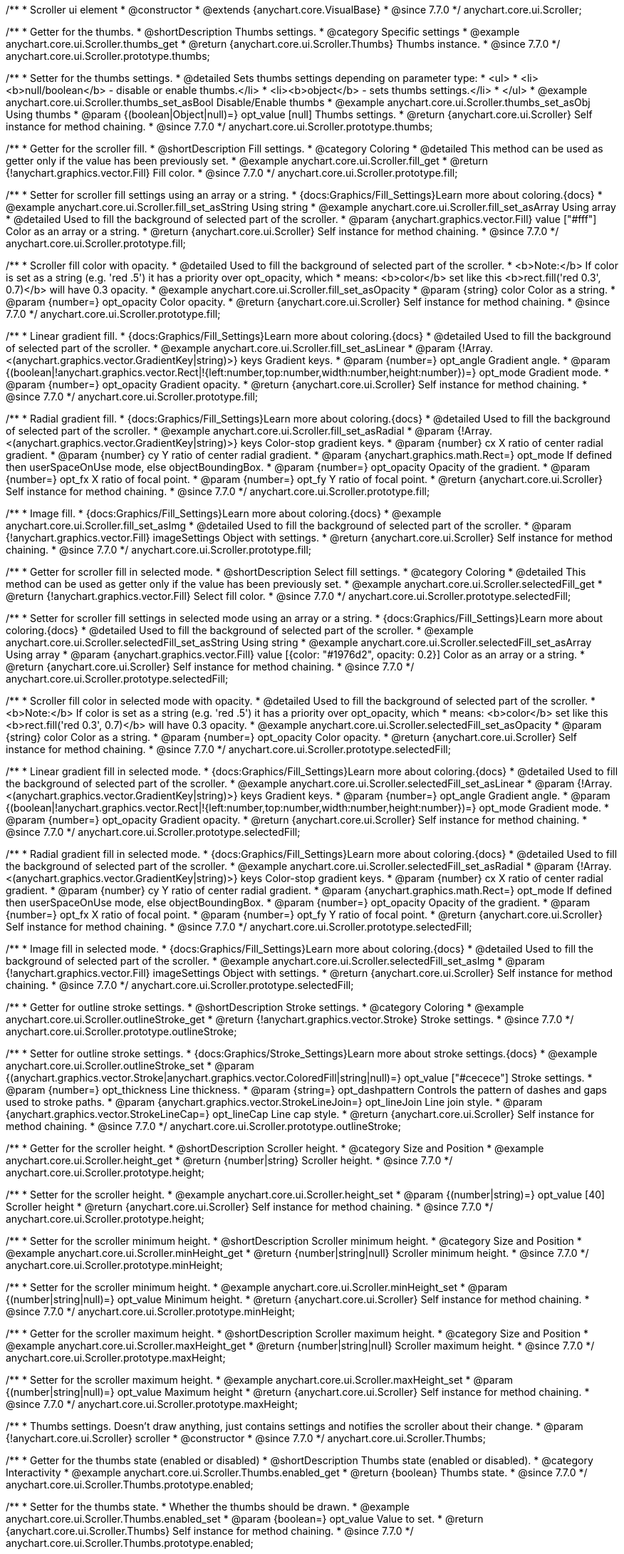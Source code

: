 /**
 * Scroller ui element
 * @constructor
 * @extends {anychart.core.VisualBase}
 * @since 7.7.0
 */
anychart.core.ui.Scroller;


//----------------------------------------------------------------------------------------------------------------------
//
//  anychart.core.ui.Scroller.prototype.thumbs
//
//----------------------------------------------------------------------------------------------------------------------

/**
 * Getter for the thumbs.
 * @shortDescription Thumbs settings.
 * @category Specific settings
 * @example anychart.core.ui.Scroller.thumbs_get
 * @return {anychart.core.ui.Scroller.Thumbs} Thumbs instance.
 * @since 7.7.0
 */
anychart.core.ui.Scroller.prototype.thumbs;

/**
 * Setter for the thumbs settings.
 * @detailed Sets thumbs settings depending on parameter type:
 * <ul>
 *   <li><b>null/boolean</b> - disable or enable thumbs.</li>
 *   <li><b>object</b> - sets thumbs settings.</li>
 * </ul>
 * @example anychart.core.ui.Scroller.thumbs_set_asBool Disable/Enable thumbs
 * @example anychart.core.ui.Scroller.thumbs_set_asObj Using thumbs
 * @param {(boolean|Object|null)=} opt_value [null] Thumbs settings.
 * @return {anychart.core.ui.Scroller} Self instance for method chaining.
 * @since 7.7.0
 */
anychart.core.ui.Scroller.prototype.thumbs;


//----------------------------------------------------------------------------------------------------------------------
//
//  anychart.core.ui.Scroller.prototype.fill
//
//----------------------------------------------------------------------------------------------------------------------

/**
 * Getter for the scroller fill.
 * @shortDescription Fill settings.
 * @category Coloring
 * @detailed This method can be used as getter only if the value has been previously set.
 * @example anychart.core.ui.Scroller.fill_get
 * @return {!anychart.graphics.vector.Fill} Fill color.
 * @since 7.7.0
 */
anychart.core.ui.Scroller.prototype.fill;

/**
 * Setter for scroller fill settings using an array or a string.
 * {docs:Graphics/Fill_Settings}Learn more about coloring.{docs}
 * @example anychart.core.ui.Scroller.fill_set_asString Using string
 * @example anychart.core.ui.Scroller.fill_set_asArray Using array
 * @detailed Used to fill the background of selected part of the scroller.
 * @param {anychart.graphics.vector.Fill} value ["#fff"] Color as an array or a string.
 * @return {anychart.core.ui.Scroller} Self instance for method chaining.
 * @since 7.7.0
 */
anychart.core.ui.Scroller.prototype.fill;

/**
 * Scroller fill color with opacity.
 * @detailed Used to fill the background of selected part of the scroller.
 * <b>Note:</b> If color is set as a string (e.g. 'red .5') it has a priority over opt_opacity, which
 * means: <b>color</b> set like this <b>rect.fill('red 0.3', 0.7)</b> will have 0.3 opacity.
 * @example anychart.core.ui.Scroller.fill_set_asOpacity
 * @param {string} color Color as a string.
 * @param {number=} opt_opacity Color opacity.
 * @return {anychart.core.ui.Scroller} Self instance for method chaining.
 * @since 7.7.0
 */
anychart.core.ui.Scroller.prototype.fill;

/**
 * Linear gradient fill.
 * {docs:Graphics/Fill_Settings}Learn more about coloring.{docs}
 * @detailed Used to fill the background of selected part of the scroller.
 * @example anychart.core.ui.Scroller.fill_set_asLinear
 * @param {!Array.<(anychart.graphics.vector.GradientKey|string)>} keys Gradient keys.
 * @param {number=} opt_angle Gradient angle.
 * @param {(boolean|!anychart.graphics.vector.Rect|!{left:number,top:number,width:number,height:number})=} opt_mode Gradient mode.
 * @param {number=} opt_opacity Gradient opacity.
 * @return {anychart.core.ui.Scroller} Self instance for method chaining.
 * @since 7.7.0
 */
anychart.core.ui.Scroller.prototype.fill;

/**
 * Radial gradient fill.
 * {docs:Graphics/Fill_Settings}Learn more about coloring.{docs}
 * @detailed Used to fill the background of selected part of the scroller.
 * @example anychart.core.ui.Scroller.fill_set_asRadial
 * @param {!Array.<(anychart.graphics.vector.GradientKey|string)>} keys Color-stop gradient keys.
 * @param {number} cx X ratio of center radial gradient.
 * @param {number} cy Y ratio of center radial gradient.
 * @param {anychart.graphics.math.Rect=} opt_mode If defined then userSpaceOnUse mode, else objectBoundingBox.
 * @param {number=} opt_opacity Opacity of the gradient.
 * @param {number=} opt_fx X ratio of focal point.
 * @param {number=} opt_fy Y ratio of focal point.
 * @return {anychart.core.ui.Scroller} Self instance for method chaining.
 * @since 7.7.0
 */
anychart.core.ui.Scroller.prototype.fill;

/**
 * Image fill.
 * {docs:Graphics/Fill_Settings}Learn more about coloring.{docs}
 * @example anychart.core.ui.Scroller.fill_set_asImg
 * @detailed Used to fill the background of selected part of the scroller.
 * @param {!anychart.graphics.vector.Fill} imageSettings Object with settings.
 * @return {anychart.core.ui.Scroller} Self instance for method chaining.
 * @since 7.7.0
 */
anychart.core.ui.Scroller.prototype.fill;


//----------------------------------------------------------------------------------------------------------------------
//
//  anychart.core.ui.Scroller.prototype.selectedFill
//
//----------------------------------------------------------------------------------------------------------------------

/**
 * Getter for scroller fill in selected mode.
 * @shortDescription Select fill settings.
 * @category Coloring
 * @detailed This method can be used as getter only if the value has been previously set.
 * @example anychart.core.ui.Scroller.selectedFill_get
 * @return {!anychart.graphics.vector.Fill} Select fill color.
 * @since 7.7.0
 */
anychart.core.ui.Scroller.prototype.selectedFill;

/**
 * Setter for scroller fill settings in selected mode using an array or a string.
 * {docs:Graphics/Fill_Settings}Learn more about coloring.{docs}
 * @detailed Used to fill the background of selected part of the scroller.
 * @example anychart.core.ui.Scroller.selectedFill_set_asString Using string
 * @example anychart.core.ui.Scroller.selectedFill_set_asArray Using array
 * @param {anychart.graphics.vector.Fill} value [{color: "#1976d2", opacity: 0.2}] Color as an array or a string.
 * @return {anychart.core.ui.Scroller} Self instance for method chaining.
 * @since 7.7.0
 */
anychart.core.ui.Scroller.prototype.selectedFill;

/**
 * Scroller fill color in selected mode with opacity.
 * @detailed Used to fill the background of selected part of the scroller.
 * <b>Note:</b> If color is set as a string (e.g. 'red .5') it has a priority over opt_opacity, which
 * means: <b>color</b> set like this <b>rect.fill('red 0.3', 0.7)</b> will have 0.3 opacity.
 * @example anychart.core.ui.Scroller.selectedFill_set_asOpacity
 * @param {string} color Color as a string.
 * @param {number=} opt_opacity Color opacity.
 * @return {anychart.core.ui.Scroller} Self instance for method chaining.
 * @since 7.7.0
 */
anychart.core.ui.Scroller.prototype.selectedFill;

/**
 * Linear gradient fill in selected mode.
 * {docs:Graphics/Fill_Settings}Learn more about coloring.{docs}
 * @detailed Used to fill the background of selected part of the scroller.
 * @example anychart.core.ui.Scroller.selectedFill_set_asLinear
 * @param {!Array.<(anychart.graphics.vector.GradientKey|string)>} keys Gradient keys.
 * @param {number=} opt_angle Gradient angle.
 * @param {(boolean|!anychart.graphics.vector.Rect|!{left:number,top:number,width:number,height:number})=} opt_mode Gradient mode.
 * @param {number=} opt_opacity Gradient opacity.
 * @return {anychart.core.ui.Scroller} Self instance for method chaining.
 * @since 7.7.0
 */
anychart.core.ui.Scroller.prototype.selectedFill;

/**
 * Radial gradient fill in selected mode.
 * {docs:Graphics/Fill_Settings}Learn more about coloring.{docs}
 * @detailed Used to fill the background of selected part of the scroller.
 * @example anychart.core.ui.Scroller.selectedFill_set_asRadial
 * @param {!Array.<(anychart.graphics.vector.GradientKey|string)>} keys Color-stop gradient keys.
 * @param {number} cx X ratio of center radial gradient.
 * @param {number} cy Y ratio of center radial gradient.
 * @param {anychart.graphics.math.Rect=} opt_mode If defined then userSpaceOnUse mode, else objectBoundingBox.
 * @param {number=} opt_opacity Opacity of the gradient.
 * @param {number=} opt_fx X ratio of focal point.
 * @param {number=} opt_fy Y ratio of focal point.
 * @return {anychart.core.ui.Scroller} Self instance for method chaining.
 * @since 7.7.0
 */
anychart.core.ui.Scroller.prototype.selectedFill;

/**
 * Image fill in selected mode.
 * {docs:Graphics/Fill_Settings}Learn more about coloring.{docs}
 * @detailed Used to fill the background of selected part of the scroller.
 * @example anychart.core.ui.Scroller.selectedFill_set_asImg
 * @param {!anychart.graphics.vector.Fill} imageSettings Object with settings.
 * @return {anychart.core.ui.Scroller} Self instance for method chaining.
 * @since 7.7.0
 */
anychart.core.ui.Scroller.prototype.selectedFill;


//----------------------------------------------------------------------------------------------------------------------
//
//  anychart.core.ui.Scroller.prototype.outlineStroke
//
//----------------------------------------------------------------------------------------------------------------------

/**
 * Getter for outline stroke settings.
 * @shortDescription Stroke settings.
 * @category Coloring
 * @example anychart.core.ui.Scroller.outlineStroke_get
 * @return {!anychart.graphics.vector.Stroke} Stroke settings.
 * @since 7.7.0
 */
anychart.core.ui.Scroller.prototype.outlineStroke;

/**
 * Setter for outline stroke settings.
 * {docs:Graphics/Stroke_Settings}Learn more about stroke settings.{docs}
 * @example anychart.core.ui.Scroller.outlineStroke_set
 * @param {(anychart.graphics.vector.Stroke|anychart.graphics.vector.ColoredFill|string|null)=} opt_value ["#cecece"] Stroke settings.
 * @param {number=} opt_thickness Line thickness.
 * @param {string=} opt_dashpattern Controls the pattern of dashes and gaps used to stroke paths.
 * @param {anychart.graphics.vector.StrokeLineJoin=} opt_lineJoin Line join style.
 * @param {anychart.graphics.vector.StrokeLineCap=} opt_lineCap Line cap style.
 * @return {anychart.core.ui.Scroller} Self instance for method chaining.
 * @since 7.7.0
 */
anychart.core.ui.Scroller.prototype.outlineStroke;


//----------------------------------------------------------------------------------------------------------------------
//
//  anychart.core.ui.Scroller.prototype.height
//
//----------------------------------------------------------------------------------------------------------------------

/**
 * Getter for the scroller height.
 * @shortDescription Scroller height.
 * @category Size and Position
 * @example anychart.core.ui.Scroller.height_get
 * @return {number|string} Scroller height.
 * @since 7.7.0
 */
anychart.core.ui.Scroller.prototype.height;

/**
 * Setter for the scroller height.
 * @example anychart.core.ui.Scroller.height_set
 * @param {(number|string)=} opt_value [40] Scroller height
 * @return {anychart.core.ui.Scroller} Self instance for method chaining.
 * @since 7.7.0
 */
anychart.core.ui.Scroller.prototype.height;


//----------------------------------------------------------------------------------------------------------------------
//
//  anychart.core.ui.Scroller.prototype.minHeight
//
//----------------------------------------------------------------------------------------------------------------------

/**
 * Setter for the scroller minimum height.
 * @shortDescription Scroller minimum height.
 * @category Size and Position
 * @example anychart.core.ui.Scroller.minHeight_get
 * @return {number|string|null} Scroller minimum height.
 * @since 7.7.0
 */
anychart.core.ui.Scroller.prototype.minHeight;

/**
 * Setter for the scroller minimum height.
 * @example anychart.core.ui.Scroller.minHeight_set
 * @param {(number|string|null)=} opt_value Minimum height.
 * @return {anychart.core.ui.Scroller} Self instance for method chaining.
 * @since 7.7.0
 */
anychart.core.ui.Scroller.prototype.minHeight;


//----------------------------------------------------------------------------------------------------------------------
//
//  anychart.core.ui.Scroller.prototype.maxHeight
//
//----------------------------------------------------------------------------------------------------------------------

/**
 * Getter for the scroller maximum height.
 * @shortDescription Scroller maximum height.
 * @category Size and Position
 * @example anychart.core.ui.Scroller.maxHeight_get
 * @return {number|string|null} Scroller maximum height.
 * @since 7.7.0
 */
anychart.core.ui.Scroller.prototype.maxHeight;

/**
 * Setter for the scroller maximum height.
 * @example anychart.core.ui.Scroller.maxHeight_set
 * @param {(number|string|null)=} opt_value Maximum height
 * @return {anychart.core.ui.Scroller} Self instance for method chaining.
 * @since 7.7.0
 */
anychart.core.ui.Scroller.prototype.maxHeight;


//----------------------------------------------------------------------------------------------------------------------
//
//  anychart.core.ui.Scroller.Thumbs
//
//----------------------------------------------------------------------------------------------------------------------

/**
 * Thumbs settings. Doesn't draw anything, just contains settings and notifies the scroller about their change.
 * @param {!anychart.core.ui.Scroller} scroller
 * @constructor
 * @since 7.7.0
 */
anychart.core.ui.Scroller.Thumbs;


//----------------------------------------------------------------------------------------------------------------------
//
//  anychart.core.ui.Scroller.Thumbs.prototype.enabled
//
//----------------------------------------------------------------------------------------------------------------------

/**
 * Getter for the thumbs state (enabled or disabled)
 * @shortDescription Thumbs state (enabled or disabled).
 * @category Interactivity
 * @example anychart.core.ui.Scroller.Thumbs.enabled_get
 * @return {boolean} Thumbs state.
 * @since 7.7.0
 */
anychart.core.ui.Scroller.Thumbs.prototype.enabled;

/**
 * Setter for the thumbs state.
 * Whether the thumbs should be drawn.
 * @example anychart.core.ui.Scroller.Thumbs.enabled_set
 * @param {boolean=} opt_value Value to set.
 * @return {anychart.core.ui.Scroller.Thumbs} Self instance for method chaining.
 * @since 7.7.0
 */
anychart.core.ui.Scroller.Thumbs.prototype.enabled;


//----------------------------------------------------------------------------------------------------------------------
//
//  anychart.core.ui.Scroller.Thumbs.prototype.autoHide
//
//----------------------------------------------------------------------------------------------------------------------

/**
 * Getter for the auto hide.
 * @shortDescription Auto hide
 * @category Interactivity
 * @example anychart.core.ui.Scroller.Thumbs.autoHide_get
 * @return {boolean} Auto hide state.
 * @since 7.7.0
 */
anychart.core.ui.Scroller.Thumbs.prototype.autoHide;

/**
 * Setter for the auto hide.
 * Whether the thumbs should be hidden on scroller mouse out event.
 * @example anychart.core.ui.Scroller.Thumbs.autoHide_set
 * @param {boolean=} opt_value [false] Boolean value.
 * @return {anychart.core.ui.Scroller.Thumbs} Self instance for method chaining.
 * @since 7.7.0
 */
anychart.core.ui.Scroller.Thumbs.prototype.autoHide;


//----------------------------------------------------------------------------------------------------------------------
//
//  anychart.core.ui.Scroller.Thumbs.prototype.fill
//
//----------------------------------------------------------------------------------------------------------------------

/**
 * Getter for thumbs fill color.
 * @shortDescription Fill settings.
 * @category Coloring
 * @example anychart.core.ui.Scroller.Thumbs.fill_get
 * @return {!anychart.graphics.vector.Fill} Fill color.
 * @since 7.7.0
 */
anychart.core.ui.Scroller.Thumbs.prototype.fill;

/**
 * Setter for thumbs fill settings using an array or a string.
 * {docs:Graphics/Fill_Settings}Learn more about coloring.{docs}
 * @example anychart.core.ui.Scroller.Thumbs.fill_set_asString Using string
 * @example anychart.core.ui.Scroller.Thumbs.fill_set_asArray Using array
 * @param {anychart.graphics.vector.Fill} value ["#f7f7f7"] Color as an array or a string.
 * @return {anychart.core.ui.Scroller.Thumbs} Self instance for method chaining.
 * @since 7.7.0
 */
anychart.core.ui.Scroller.Thumbs.prototype.fill;

/**
 * Thumbs fill color with opacity.
 * @detailed <b>Note:</b> If color is set as a string (e.g. 'red .5') it has a priority over opt_opacity, which
 * means: <b>color</b> set like this <b>rect.fill('red 0.3', 0.7)</b> will have 0.3 opacity.
 * @example anychart.core.ui.Scroller.Thumbs.fill_set_asOpacity
 * @param {string} color Color as a string.
 * @param {number=} opt_opacity Color opacity.
 * @return {anychart.core.ui.Scroller.Thumbs} Self instance for method chaining.
 * @since 7.7.0
 */
anychart.core.ui.Scroller.Thumbs.prototype.fill;

/**
 * Linear gradient fill.
 * {docs:Graphics/Fill_Settings}Learn more about coloring.{docs}
 * @example anychart.core.ui.Scroller.Thumbs.fill_set_asLinear
 * @param {!Array.<(anychart.graphics.vector.GradientKey|string)>} keys Gradient keys.
 * @param {number=} opt_angle Gradient angle.
 * @param {(boolean|!anychart.graphics.vector.Rect|!{left:number,top:number,width:number,height:number})=} opt_mode Gradient mode.
 * @param {number=} opt_opacity Gradient opacity.
 * @return {anychart.core.ui.Scroller.Thumbs} Self instance for method chaining.
 * @since 7.7.0
 */
anychart.core.ui.Scroller.Thumbs.prototype.fill;

/**
 * Radial gradient fill.
 * {docs:Graphics/Fill_Settings}Learn more about coloring.{docs}
 * @example anychart.core.ui.Scroller.Thumbs.fill_set_asRadial
 * @param {!Array.<(anychart.graphics.vector.GradientKey|string)>} keys Color-stop gradient keys.
 * @param {number} cx X ratio of center radial gradient.
 * @param {number} cy Y ratio of center radial gradient.
 * @param {anychart.graphics.math.Rect=} opt_mode If defined then userSpaceOnUse mode, else objectBoundingBox.
 * @param {number=} opt_opacity Opacity of the gradient.
 * @param {number=} opt_fx X ratio of focal point.
 * @param {number=} opt_fy Y ratio of focal point.
 * @return {anychart.core.ui.Scroller.Thumbs} Self instance for method chaining.
 * @since 7.7.0
 */
anychart.core.ui.Scroller.Thumbs.prototype.fill;

/**
 * Image fill.
 * {docs:Graphics/Fill_Settings}Learn more about coloring.{docs}
 * @example anychart.core.ui.Scroller.Thumbs.fill_set_asImg
 * @param {!anychart.graphics.vector.Fill} imageSettings Object with settings.
 * @return {anychart.core.ui.Scroller.Thumbs} Self instance for method chaining.
 * @since 7.7.0
 */
anychart.core.ui.Scroller.Thumbs.prototype.fill;


//----------------------------------------------------------------------------------------------------------------------
//
//  anychart.core.ui.Scroller.Thumbs.prototype.stroke
//
//----------------------------------------------------------------------------------------------------------------------

/**
 * Getter for thumbs stroke settings.
 * @shortDescription Stroke settings.
 * @category Coloring
 * @example anychart.core.ui.Scroller.Thumbs.stroke_get
 * @return {!anychart.graphics.vector.Stroke} Stroke settings.
 * @since 7.7.0
 */
anychart.core.ui.Scroller.Thumbs.prototype.stroke;

/**
 * Setter for thumbs stroke settings.
 * {docs:Graphics/Stroke_Settings}Learn more about stroke settings.{docs}
 * @example anychart.core.ui.Scroller.Thumbs.stroke_set
 * @param {(anychart.graphics.vector.Stroke|anychart.graphics.vector.ColoredFill|string|null)=} opt_value ["#7c868e"] Stroke settings.
 * @param {number=} opt_thickness Line thickness.
 * @param {string=} opt_dashpattern Controls the pattern of dashes and gaps used to stroke paths.
 * @param {anychart.graphics.vector.StrokeLineJoin=} opt_lineJoin Line join style.
 * @param {anychart.graphics.vector.StrokeLineCap=} opt_lineCap Line cap style.
 * @return {anychart.core.ui.Scroller.Thumbs} Self instance for method chaining.
 * @since 7.7.0
 */
anychart.core.ui.Scroller.Thumbs.prototype.stroke;


//----------------------------------------------------------------------------------------------------------------------
//
//  anychart.core.ui.Scroller.Thumbs.prototype.hoverFill
//
//----------------------------------------------------------------------------------------------------------------------

/**
 * Getter for thumbs fill color in hover mode.
 * @shortDescription Fill settings in hover mode.
 * @category Coloring
 * @example anychart.core.ui.Scroller.Thumbs.hoverFill_get
 * @return {!anychart.graphics.vector.Fill} Hover fill color.
 * @since 7.7.0
 */
anychart.core.ui.Scroller.Thumbs.prototype.hoverFill;

/**
 * Setter for thumbs fill settings in hover mode using an array or a string.
 * {docs:Graphics/Fill_Settings}Learn more about coloring.{docs}
 * @example anychart.core.ui.Scroller.Thumbs.hoverFill_set_asString Using string
 * @example anychart.core.ui.Scroller.Thumbs.hoverFill_set_asArray Using array
 * @param {anychart.graphics.vector.Fill} value ["#ffffff"] Color as an object or a string.
 * @return {anychart.core.ui.Scroller.Thumbs} Self instance for method chaining.
 * @since 7.7.0
 */
anychart.core.ui.Scroller.Thumbs.prototype.hoverFill;

/**
 * Thumbs fill color with opacity in hover mode.
 * @detailed <b>Note:</b> If color is set as a string (e.g. 'red .5') it has a priority over opt_opacity, which
 * means: <b>color</b> set like this <b>rect.fill('red 0.3', 0.7)</b> will have 0.3 opacity.
 * @example anychart.core.ui.Scroller.Thumbs.hoverFill_set_asOpacity
 * @param {string} color Color as a string.
 * @param {number=} opt_opacity Color opacity.
 * @return {anychart.core.ui.Scroller.Thumbs} Self instance for method chaining.
 * @since 7.7.0
 */
anychart.core.ui.Scroller.Thumbs.prototype.hoverFill;

/**
 * Linear gradient fill in hover mode.
 * {docs:Graphics/Fill_Settings}Learn more about coloring.{docs}
 * @example anychart.core.ui.Scroller.Thumbs.hoverFill_set_asLinear
 * @param {!Array.<(anychart.graphics.vector.GradientKey|string)>} keys Gradient keys.
 * @param {number=} opt_angle Gradient angle.
 * @param {(boolean|!anychart.graphics.vector.Rect|!{left:number,top:number,width:number,height:number})=} opt_mode Gradient mode.
 * @param {number=} opt_opacity Gradient opacity.
 * @return {anychart.core.ui.Scroller.Thumbs} Self instance for method chaining.
 * @since 7.7.0
 */
anychart.core.ui.Scroller.Thumbs.prototype.hoverFill;

/**
 * Radial gradient fill in hover mode.
 * {docs:Graphics/Fill_Settings}Learn more about coloring.{docs}
 * @example anychart.core.ui.Scroller.Thumbs.hoverFill_set_asRadial
 * @param {!Array.<(anychart.graphics.vector.GradientKey|string)>} keys Color-stop gradient keys.
 * @param {number} cx X ratio of center radial gradient.
 * @param {number} cy Y ratio of center radial gradient.
 * @param {anychart.graphics.math.Rect=} opt_mode If defined then userSpaceOnUse mode, else objectBoundingBox.
 * @param {number=} opt_opacity Opacity of the gradient.
 * @param {number=} opt_fx X ratio of focal point.
 * @param {number=} opt_fy Y ratio of focal point.
 * @return {anychart.core.ui.Scroller.Thumbs} Self instance for method chaining.
 * @since 7.7.0
 */
anychart.core.ui.Scroller.Thumbs.prototype.hoverFill;

/**
 * Image fill in hover mode.
 * {docs:Graphics/Fill_Settings}Learn more about coloring.{docs}
 * @example anychart.core.ui.Scroller.Thumbs.hoverFill_set_asImg
 * @param {!anychart.graphics.vector.Fill} imageSettings Object with settings.
 * @return {anychart.core.ui.Scroller.Thumbs} Self instance for method chaining.
 * @since 7.7.0
 */
anychart.core.ui.Scroller.Thumbs.prototype.hoverFill;


//----------------------------------------------------------------------------------------------------------------------
//
//  anychart.core.ui.Scroller.Thumbs.prototype.hoverStroke
//
//----------------------------------------------------------------------------------------------------------------------

/**
 * Getter for thumbs stroke settings in hover mode.
 * @shortDescription Stroke settings in hover mode.
 * @category Coloring
 * @example anychart.core.ui.Scroller.Thumbs.hoverStroke_get
 * @return {!anychart.graphics.vector.Stroke} Hover stroke settings.
 * @since 7.7.0
 */
anychart.core.ui.Scroller.Thumbs.prototype.hoverStroke;

/**
 * Setter for thumbs stroke settings in hover mode.
 * {docs:Graphics/Stroke_Settings}Learn more about stroke settings.{docs}
 * @example anychart.core.ui.Scroller.Thumbs.hoverStroke_set
 * @param {(anychart.graphics.vector.Stroke|anychart.graphics.vector.ColoredFill|string|null)=} opt_value ["#545f69"] Stroke settings.
 * @param {number=} opt_thickness [1] Line thickness.
 * @param {string=} opt_dashpattern Controls the pattern of dashes and gaps used to stroke paths.
 * @param {anychart.graphics.vector.StrokeLineJoin=} opt_lineJoin Line join style.
 * @param {anychart.graphics.vector.StrokeLineCap=} opt_lineCap Line cap style.
 * @return {anychart.core.ui.Scroller.Thumbs} Self instance for method chaining.
 * @since 7.7.0
 */
anychart.core.ui.Scroller.Thumbs.prototype.hoverStroke;


//----------------------------------------------------------------------------------------------------------------------
//
//  anychart.core.ui.Scroller.prototype.autoHide
//
//----------------------------------------------------------------------------------------------------------------------

/**
 * Getter for scroller auto hide mode.
 * @shortDescription Auto hide setting.
 * @category Interactivity
 * @listing See listing
 * var scroller = chart.xScroller();
 * var state = scroller.autoHide();
 * @return {boolean} Auto hide mode.
 * @since 7.8.0
 */
anychart.core.ui.Scroller.prototype.autoHide;

/**
 * Setter for scroller auto hide mode.
 * @detailed If the scroller should be automatically hidden if it cannot be
 * changed (allowRangeChange(false)) and shows the full range (startRatio(0), endRatio(1)).
 * @example anychart.core.ui.Scroller.autoHide_set
 * @param {boolean=} opt_value [false] Value to set.
 * @return {anychart.core.ui.Scroller} Self instance for method chaining.
 * @since 7.8.0
 */
anychart.core.ui.Scroller.prototype.autoHide;


//----------------------------------------------------------------------------------------------------------------------
//
//  anychart.core.ui.Scroller.prototype.orientation
//
//----------------------------------------------------------------------------------------------------------------------

/**
 * Getter for the scroller orientation.
 * @shortDescription Scroller orientation.
 * @category Size and Position
 * @example anychart.core.ui.Scroller.orientation_get
 * @return {anychart.enums.Orientation|string} Scroller orientation.
 * @since 7.8.0
 */
anychart.core.ui.Scroller.prototype.orientation;

/**
 * Setter for the scroller orientation.
 * @example anychart.core.ui.Scroller.orientation_set
 * @param {(anychart.enums.Orientation|string)=} opt_value ["bottom"] Scroller orientation.
 * @return {anychart.core.ui.Scroller} Self instance for method chaining.
 * @since 7.8.0
 */
anychart.core.ui.Scroller.prototype.orientation;


//----------------------------------------------------------------------------------------------------------------------
//
//  anychart.core.ui.Scroller.prototype.allowRangeChange
//
//----------------------------------------------------------------------------------------------------------------------

/**
 * Getter for the mode of the range changing.
 * @shortDescription Mode of the range changing.
 * @category Specific settings
 * @listing See listing
 * var scroller = chart.xScroller();
 * var allowRangeChange = scroller.allowRangeChange();
 * @return {boolean} Mode of the range changing.
 * @since 7.8.0
 */
anychart.core.ui.Scroller.prototype.allowRangeChange;

/**
 * Setter for the mode of the range changing. If the range changing is allowed.
 * @example anychart.core.ui.Scroller.allowRangeChange_set
 * @param {boolean=} opt_value [true] Value to set.
 * @return {anychart.core.ui.Scroller} Self instance for method chaining.
 * @since 7.8.0
 */
anychart.core.ui.Scroller.prototype.allowRangeChange;

/** @inheritDoc */
anychart.core.ui.Scroller.prototype.zIndex;

/** @inheritDoc */
anychart.core.ui.Scroller.prototype.enabled;

/** @inheritDoc */
anychart.core.ui.Scroller.prototype.print;

/** @inheritDoc */
anychart.core.ui.Scroller.prototype.listen;

/** @inheritDoc */
anychart.core.ui.Scroller.prototype.listenOnce;

/** @inheritDoc */
anychart.core.ui.Scroller.prototype.unlisten;

/** @inheritDoc */
anychart.core.ui.Scroller.prototype.unlistenByKey;

/** @inheritDoc */
anychart.core.ui.Scroller.prototype.removeAllListeners;

